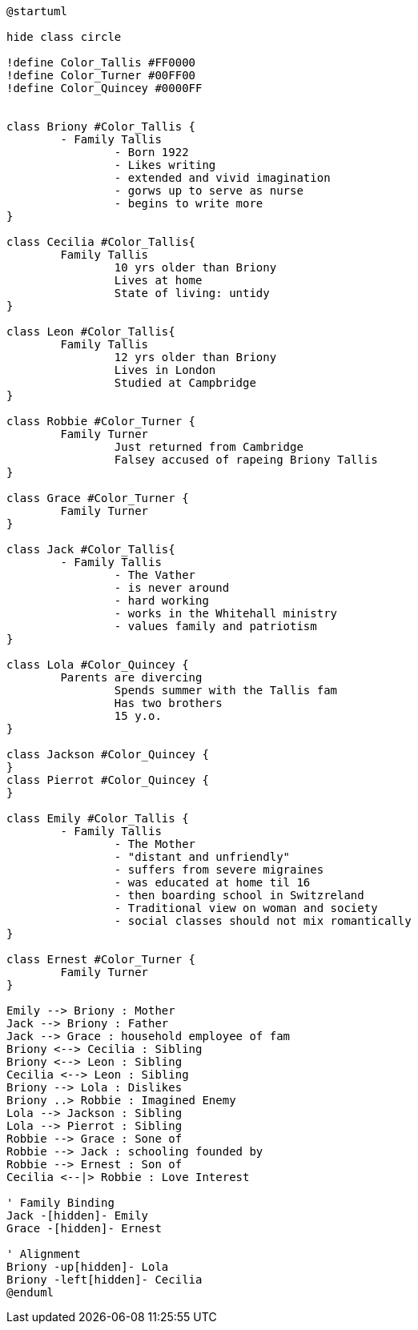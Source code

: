 
....
@startuml

hide class circle

!define Color_Tallis #FF0000
!define Color_Turner #00FF00
!define Color_Quincey #0000FF


class Briony #Color_Tallis {
	- Family Tallis
		- Born 1922
		- Likes writing
		- extended and vivid imagination
		- gorws up to serve as nurse
		- begins to write more
}

class Cecilia #Color_Tallis{
	Family Tallis
		10 yrs older than Briony
		Lives at home
		State of living: untidy
}

class Leon #Color_Tallis{
	Family Tallis
		12 yrs older than Briony
		Lives in London
		Studied at Campbridge
}

class Robbie #Color_Turner {
	Family Turner
		Just returned from Cambridge
		Falsey accused of rapeing Briony Tallis
}

class Grace #Color_Turner {
	Family Turner
}

class Jack #Color_Tallis{
	- Family Tallis
		- The Vather
		- is never around
		- hard working
		- works in the Whitehall ministry
		- values family and patriotism
}

class Lola #Color_Quincey {
	Parents are divercing
		Spends summer with the Tallis fam
		Has two brothers
		15 y.o.
}

class Jackson #Color_Quincey {
}
class Pierrot #Color_Quincey {
}

class Emily #Color_Tallis {
	- Family Tallis
		- The Mother
		- "distant and unfriendly"
		- suffers from severe migraines
		- was educated at home til 16
		- then boarding school in Switzreland
		- Traditional view on woman and society
		- social classes should not mix romantically
}

class Ernest #Color_Turner {
	Family Turner
}

Emily --> Briony : Mother
Jack --> Briony : Father
Jack --> Grace : household employee of fam
Briony <--> Cecilia : Sibling
Briony <--> Leon : Sibling
Cecilia <--> Leon : Sibling
Briony --> Lola : Dislikes
Briony ..> Robbie : Imagined Enemy
Lola --> Jackson : Sibling
Lola --> Pierrot : Sibling
Robbie --> Grace : Sone of
Robbie --> Jack : schooling founded by
Robbie --> Ernest : Son of
Cecilia <--|> Robbie : Love Interest

' Family Binding
Jack -[hidden]- Emily
Grace -[hidden]- Ernest

' Alignment
Briony -up[hidden]- Lola
Briony -left[hidden]- Cecilia
@enduml
....
